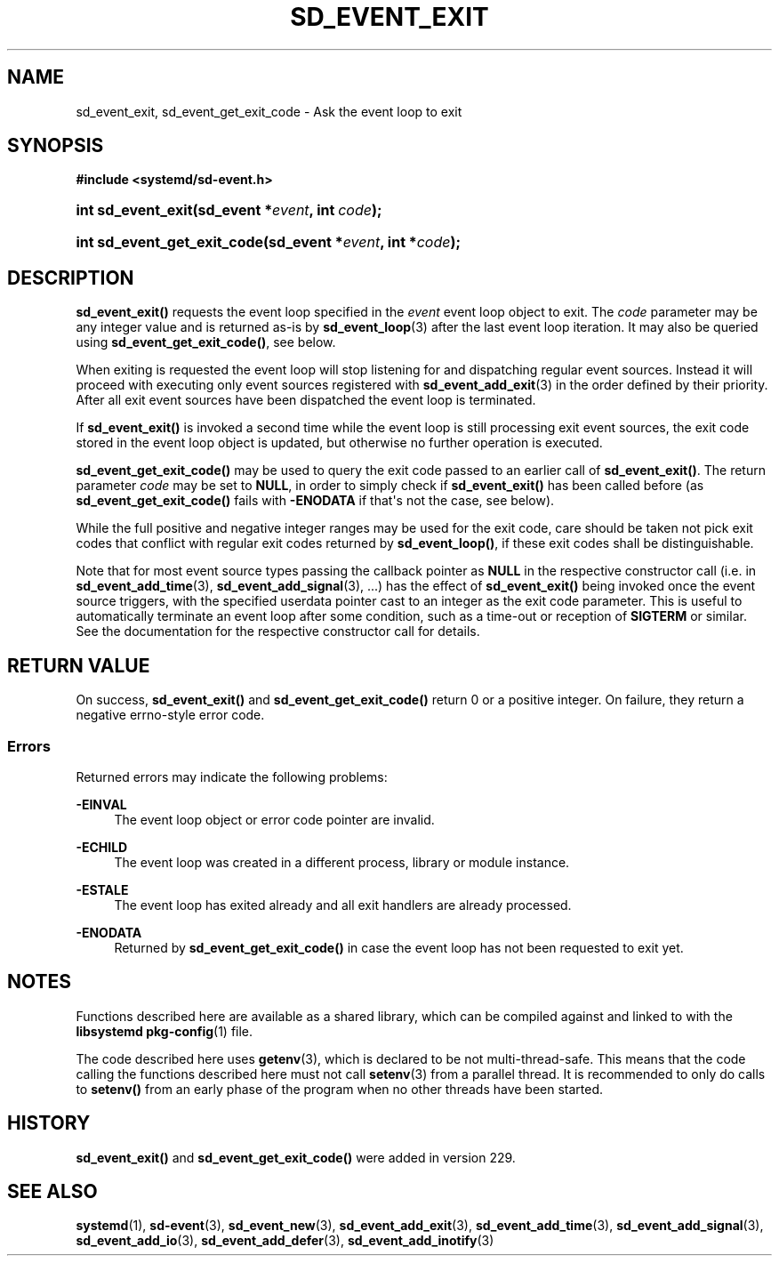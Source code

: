'\" t
.TH "SD_EVENT_EXIT" "3" "" "systemd 256.4" "sd_event_exit"
.\" -----------------------------------------------------------------
.\" * Define some portability stuff
.\" -----------------------------------------------------------------
.\" ~~~~~~~~~~~~~~~~~~~~~~~~~~~~~~~~~~~~~~~~~~~~~~~~~~~~~~~~~~~~~~~~~
.\" http://bugs.debian.org/507673
.\" http://lists.gnu.org/archive/html/groff/2009-02/msg00013.html
.\" ~~~~~~~~~~~~~~~~~~~~~~~~~~~~~~~~~~~~~~~~~~~~~~~~~~~~~~~~~~~~~~~~~
.ie \n(.g .ds Aq \(aq
.el       .ds Aq '
.\" -----------------------------------------------------------------
.\" * set default formatting
.\" -----------------------------------------------------------------
.\" disable hyphenation
.nh
.\" disable justification (adjust text to left margin only)
.ad l
.\" -----------------------------------------------------------------
.\" * MAIN CONTENT STARTS HERE *
.\" -----------------------------------------------------------------
.SH "NAME"
sd_event_exit, sd_event_get_exit_code \- Ask the event loop to exit
.SH "SYNOPSIS"
.sp
.ft B
.nf
#include <systemd/sd\-event\&.h>
.fi
.ft
.HP \w'int\ sd_event_exit('u
.BI "int sd_event_exit(sd_event\ *" "event" ", int\ " "code" ");"
.HP \w'int\ sd_event_get_exit_code('u
.BI "int sd_event_get_exit_code(sd_event\ *" "event" ", int\ *" "code" ");"
.SH "DESCRIPTION"
.PP
\fBsd_event_exit()\fR
requests the event loop specified in the
\fIevent\fR
event loop object to exit\&. The
\fIcode\fR
parameter may be any integer value and is returned as\-is by
\fBsd_event_loop\fR(3)
after the last event loop iteration\&. It may also be queried using
\fBsd_event_get_exit_code()\fR, see below\&.
.PP
When exiting is requested the event loop will stop listening for and dispatching regular event sources\&. Instead it will proceed with executing only event sources registered with
\fBsd_event_add_exit\fR(3)
in the order defined by their priority\&. After all exit event sources have been dispatched the event loop is terminated\&.
.PP
If
\fBsd_event_exit()\fR
is invoked a second time while the event loop is still processing exit event sources, the exit code stored in the event loop object is updated, but otherwise no further operation is executed\&.
.PP
\fBsd_event_get_exit_code()\fR
may be used to query the exit code passed to an earlier call of
\fBsd_event_exit()\fR\&. The return parameter
\fIcode\fR
may be set to
\fBNULL\fR, in order to simply check if
\fBsd_event_exit()\fR
has been called before (as
\fBsd_event_get_exit_code()\fR
fails with
\fB\-ENODATA\fR
if that\*(Aqs not the case, see below)\&.
.PP
While the full positive and negative integer ranges may be used for the exit code, care should be taken not pick exit codes that conflict with regular exit codes returned by
\fBsd_event_loop()\fR, if these exit codes shall be distinguishable\&.
.PP
Note that for most event source types passing the callback pointer as
\fBNULL\fR
in the respective constructor call (i\&.e\&. in
\fBsd_event_add_time\fR(3),
\fBsd_event_add_signal\fR(3), \&...) has the effect of
\fBsd_event_exit()\fR
being invoked once the event source triggers, with the specified userdata pointer cast to an integer as the exit code parameter\&. This is useful to automatically terminate an event loop after some condition, such as a time\-out or reception of
\fBSIGTERM\fR
or similar\&. See the documentation for the respective constructor call for details\&.
.SH "RETURN VALUE"
.PP
On success,
\fBsd_event_exit()\fR
and
\fBsd_event_get_exit_code()\fR
return 0 or a positive integer\&. On failure, they return a negative errno\-style error code\&.
.SS "Errors"
.PP
Returned errors may indicate the following problems:
.PP
\fB\-EINVAL\fR
.RS 4
The event loop object or error code pointer are invalid\&.
.RE
.PP
\fB\-ECHILD\fR
.RS 4
The event loop was created in a different process, library or module instance\&.
.RE
.PP
\fB\-ESTALE\fR
.RS 4
The event loop has exited already and all exit handlers are already processed\&.
.RE
.PP
\fB\-ENODATA\fR
.RS 4
Returned by
\fBsd_event_get_exit_code()\fR
in case the event loop has not been requested to exit yet\&.
.RE
.SH "NOTES"
.PP
Functions described here are available as a shared library, which can be compiled against and linked to with the
\fBlibsystemd\fR\ \&\fBpkg-config\fR(1)
file\&.
.PP
The code described here uses
\fBgetenv\fR(3), which is declared to be not multi\-thread\-safe\&. This means that the code calling the functions described here must not call
\fBsetenv\fR(3)
from a parallel thread\&. It is recommended to only do calls to
\fBsetenv()\fR
from an early phase of the program when no other threads have been started\&.
.SH "HISTORY"
.PP
\fBsd_event_exit()\fR
and
\fBsd_event_get_exit_code()\fR
were added in version 229\&.
.SH "SEE ALSO"
.PP
\fBsystemd\fR(1), \fBsd-event\fR(3), \fBsd_event_new\fR(3), \fBsd_event_add_exit\fR(3), \fBsd_event_add_time\fR(3), \fBsd_event_add_signal\fR(3), \fBsd_event_add_io\fR(3), \fBsd_event_add_defer\fR(3), \fBsd_event_add_inotify\fR(3)
